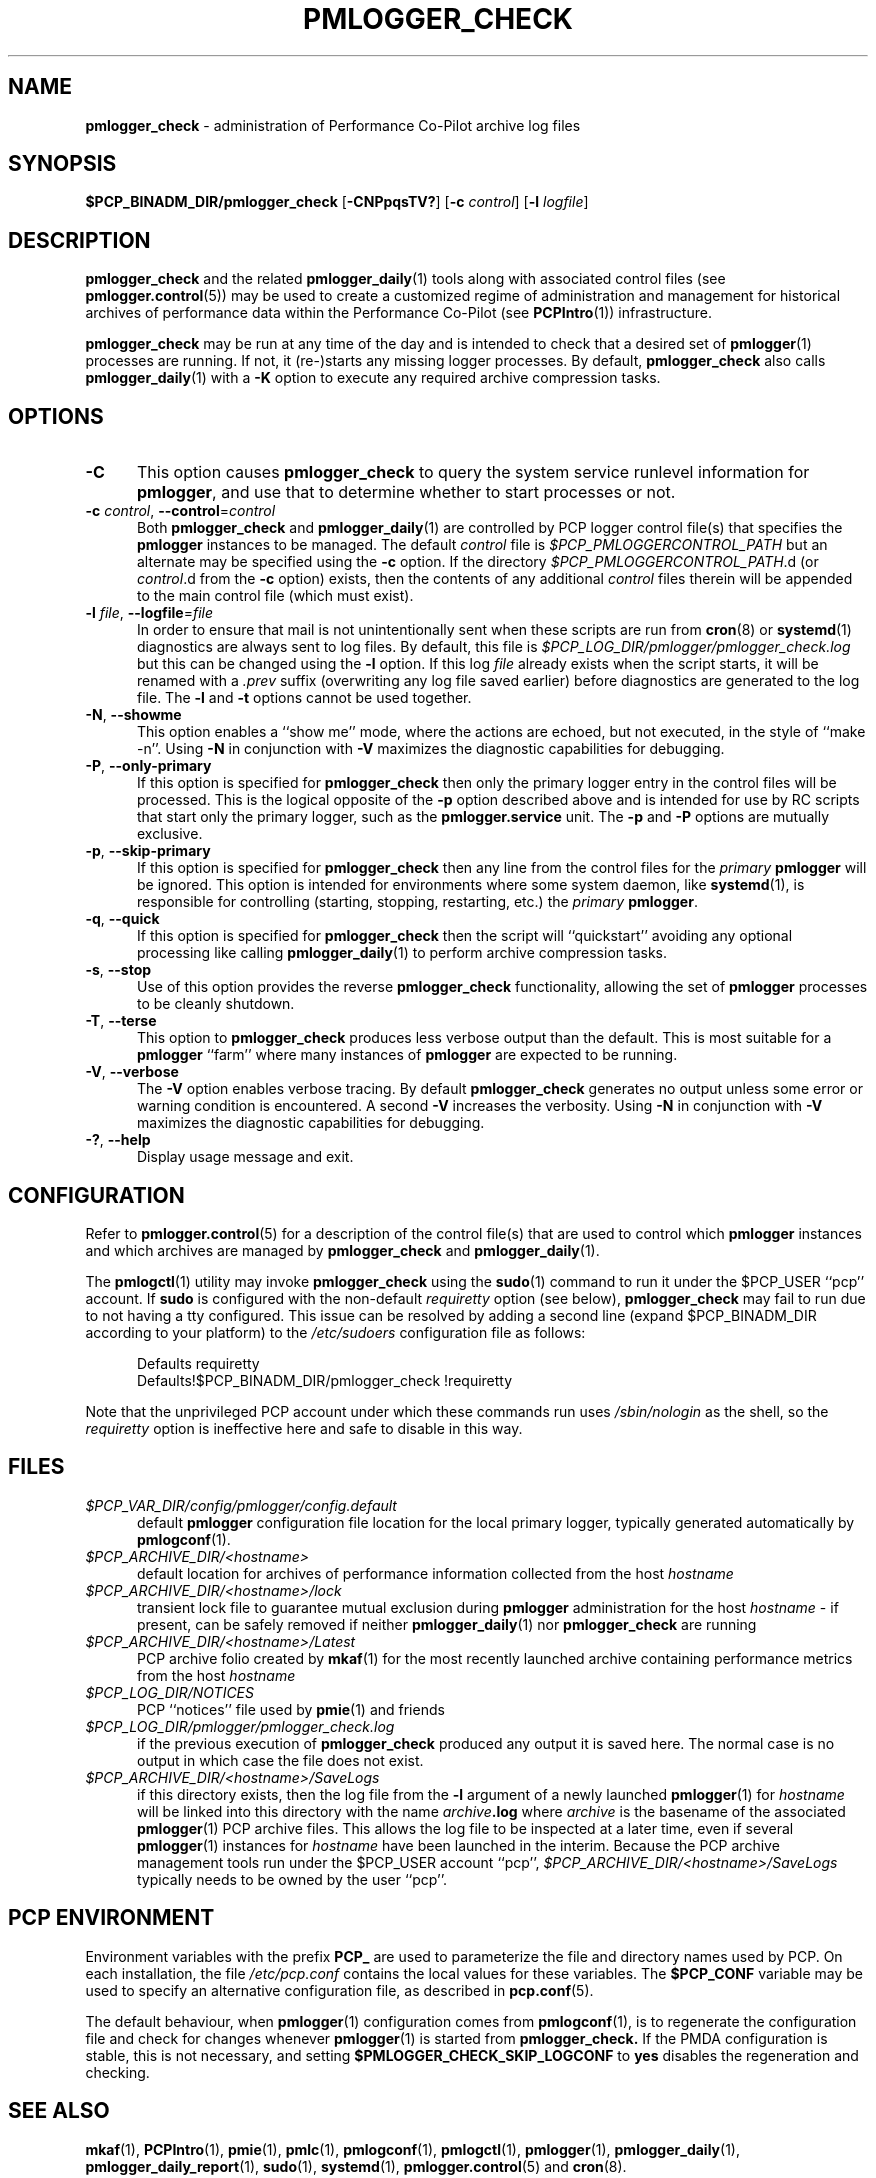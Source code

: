 '\"macro stdmacro
.\"
.\" Copyright (c) 2013-2019 Red Hat.
.\" Copyright (c) 2000 Silicon Graphics, Inc.  All Rights Reserved.
.\"
.\" This program is free software; you can redistribute it and/or modify it
.\" under the terms of the GNU General Public License as published by the
.\" Free Software Foundation; either version 2 of the License, or (at your
.\" option) any later version.
.\"
.\" This program is distributed in the hope that it will be useful, but
.\" WITHOUT ANY WARRANTY; without even the implied warranty of MERCHANTABILITY
.\" or FITNESS FOR A PARTICULAR PURPOSE.  See the GNU General Public License
.\" for more details.
.\"
.TH PMLOGGER_CHECK 1 "PCP" "Performance Co-Pilot"
.SH NAME
\f3pmlogger_check\f1 \- administration of Performance Co-Pilot archive log files
.SH SYNOPSIS
.B $PCP_BINADM_DIR/pmlogger_check
[\f3\-CNPpqsTV?\f1]
[\f3\-c\f1 \f2control\f1]
[\f3\-l\f1 \f2logfile\f1]
.SH DESCRIPTION
.B pmlogger_check
and the related
.BR pmlogger_daily (1)
tools along with
associated control files (see
.BR pmlogger.control (5))
may be used to
create a customized regime of administration and management for
historical archives of performance data within the
Performance Co-Pilot (see
.BR PCPIntro (1))
infrastructure.
.PP
.B pmlogger_check
may be run at any time of the day and is intended to check that a desired set
of
.BR pmlogger (1)
processes are running.
If not, it (re-)starts any missing logger processes.
By default,
.B pmlogger_check
also calls
.BR pmlogger_daily (1)
with a
.B \-K
option to execute any required archive compression tasks.
.SH OPTIONS
.TP 5
\fB\-C\fR
This option causes
.B pmlogger_check
to query the system service runlevel information for
.BR pmlogger ,
and use that to determine whether to start processes or not.
.TP 5
\fB\-c\fR \fIcontrol\fR, \fB\-\-control\fR=\fIcontrol\fR
Both
.B pmlogger_check
and
.BR pmlogger_daily (1)
are controlled by PCP logger control file(s)
that specifies the
.B pmlogger
instances to be managed.
The default
.I control
file is
.I $PCP_PMLOGGERCONTROL_PATH
but an alternate may be specified using the
.B \-c
option.
If the directory
.IR $PCP_PMLOGGERCONTROL_PATH .d
(or
.IR control .d
from the
.B \-c
option) exists, then the contents of any additional
.I control
files therein will be appended to the main control file (which must exist).
.TP 5
\fB\-l\fR \fIfile\fR, \fB\-\-logfile\fR=\fIfile\fR
In order to ensure that mail is not unintentionally sent when these
scripts are run from
.BR cron (8)
or
.BR systemd (1)
diagnostics are always sent to log files.
By default, this file is
.I $PCP_LOG_DIR/pmlogger/pmlogger_check.log
but this can be changed using the
.B \-l
option.
If this log
.I file
already exists when the script starts, it will be
renamed with a
.I .prev
suffix (overwriting any log file saved earlier) before diagnostics
are generated to the log file.
The
.B \-l
and
.B \-t
options cannot be used together.
.TP 5
\fB\-N\fR, \fB\-\-showme\fR
This option enables a ``show me'' mode, where the actions are
echoed, but not executed, in the style of ``make \-n''.
Using
.B \-N
in conjunction with
.B \-V
maximizes the diagnostic capabilities for debugging.
.TP 5
\fB\-P\fR, \fB\-\-only\-primary\fR
If this option is specified for
.B pmlogger_check
then only the primary logger entry in the control files will be processed.
This is the logical opposite of the \fB\-p\fP option described above
and is intended for use by RC scripts that start only the primary logger,
such as the
.B pmlogger.service
unit.
The \fB\-p\fP and \fB\-P\fP options are mutually exclusive.
.TP 5
\fB\-p\fR, \fB\-\-skip\-primary\fR
If this option is specified for
.B pmlogger_check
then any line from the control files for the
.I primary
.B pmlogger
will be ignored.
This option is intended for environments where some system daemon,
like
.BR systemd (1),
is responsible for controlling (starting, stopping, restarting, etc.) the
.I primary
.BR pmlogger .
.TP 5
\fB\-q\fR, \fB\-\-quick\fR
If this option is specified for
.B pmlogger_check
then the script will ``quickstart'' avoiding any optional processing
like calling
.BR pmlogger_daily (1)
to perform archive compression tasks.
.TP 5
\fB\-s\fR, \fB\-\-stop\fR
Use of this option provides the reverse
.B pmlogger_check
functionality, allowing the set of
.B pmlogger
processes to be cleanly shutdown.
.TP 5
\fB\-T\fR, \fB\-\-terse\fR
This option to
.B pmlogger_check
produces less verbose output than the default.
This is most suitable for a
.B pmlogger
\&``farm'' where many instances of
.B pmlogger
are expected to be running.
.TP 5
\fB\-V\fR, \fB\-\-verbose\fR
The
.B \-V
option enables verbose tracing.
By default
.B pmlogger_check
generates no output unless some error or warning
condition is encountered.
A second
.B \-V
increases the verbosity.
Using
.B \-N
in conjunction with
.B \-V
maximizes the diagnostic capabilities for debugging.
.TP 5
\fB\-?\fR, \fB\-\-help\fR
Display usage message and exit.
.SH CONFIGURATION
Refer to
.BR pmlogger.control (5)
for a description of the control file(s) that are used to
control which
.B pmlogger
instances and which archives are managed by
.B pmlogger_check
and
.BR pmlogger_daily (1).
.PP
The
.BR pmlogctl (1)
utility may invoke
.B pmlogger_check
using the
.BR sudo (1)
command to run it under the $PCP_USER ``pcp'' account.
If
.B sudo
is configured with the non-default
.I requiretty
option (see below),
.B pmlogger_check
may fail to run due to not having a tty configured.
This issue can be resolved by adding a second line
(expand $PCP_BINADM_DIR according to your platform)
to the
.I /etc/sudoers
configuration file as follows:
.P
.ft CW
.nf
.in +0.5i
Defaults requiretty
Defaults!$PCP_BINADM_DIR/pmlogger_check !requiretty
.in
.fi
.ft 1
.P
Note that the unprivileged PCP account under which these
commands run uses
.I /sbin/nologin
as the shell, so the
.I requiretty
option is ineffective here and safe to disable in this way.
.SH FILES
.TP 5
.I $PCP_VAR_DIR/config/pmlogger/config.default
default
.B pmlogger
configuration file location for the local primary logger, typically
generated automatically by
.BR pmlogconf (1).
.TP 5
.I $PCP_ARCHIVE_DIR/<hostname>
default location for archives of performance information collected from the host
.I hostname
.TP 5
.I $PCP_ARCHIVE_DIR/<hostname>/lock
transient lock file to guarantee mutual exclusion during
.B pmlogger
administration for the host
.I hostname
\- if present, can be safely removed if neither
.BR pmlogger_daily (1)
nor
.B pmlogger_check
are running
.TP 5
.I $PCP_ARCHIVE_DIR/<hostname>/Latest
PCP archive folio created by
.BR mkaf (1)
for the most recently launched archive containing performance metrics from
the host
.I hostname
.TP 5
.I $PCP_LOG_DIR/NOTICES
PCP ``notices'' file used by
.BR pmie (1)
and friends
.TP 5
.I $PCP_LOG_DIR/pmlogger/pmlogger_check.log
if the previous execution of
.B pmlogger_check
produced any output it is saved here.
The normal case is no output in which case the file does not exist.
.TP 5
.I $PCP_ARCHIVE_DIR/<hostname>/SaveLogs
if this directory exists,
then the log file from the
.B \-l
argument
of a newly launched
.BR pmlogger (1)
for
.I hostname
will be linked into this directory with the name
.IB archive .log
where
.I archive
is the basename of the associated
.BR pmlogger (1)
PCP archive files.
This allows the log file to be inspected at a later time, even if
several
.BR pmlogger (1)
instances for
.I hostname
have been launched in the interim.
Because the PCP archive management tools run under
the $PCP_USER account ``pcp'',
.I $PCP_ARCHIVE_DIR/<hostname>/SaveLogs
typically needs to be owned by the user ``pcp''.
.SH PCP ENVIRONMENT
Environment variables with the prefix \fBPCP_\fP are used to parameterize
the file and directory names used by PCP.
On each installation, the
file \fI/etc/pcp.conf\fP contains the local values for these variables.
The \fB$PCP_CONF\fP variable may be used to specify an alternative
configuration file, as described in \fBpcp.conf\fP(5).
.PP
The default behaviour, when
.BR pmlogger (1)
configuration comes from
.BR pmlogconf (1),
is to regenerate the configuration file and check for
changes whenever
.BR pmlogger (1)
is started from
.BR pmlogger_check.
If the PMDA configuration is stable, this is not necessary,
and setting
.B $PMLOGGER_CHECK_SKIP_LOGCONF
to
.B yes
disables the regeneration and checking.
.SH SEE ALSO
.BR mkaf (1),
.BR PCPIntro (1),
.BR pmie (1),
.BR pmlc (1),
.BR pmlogconf (1),
.BR pmlogctl (1),
.BR pmlogger (1),
.BR pmlogger_daily (1),
.BR pmlogger_daily_report (1),
.BR sudo (1),
.BR systemd (1),
.BR pmlogger.control (5)
and
.BR cron (8).
